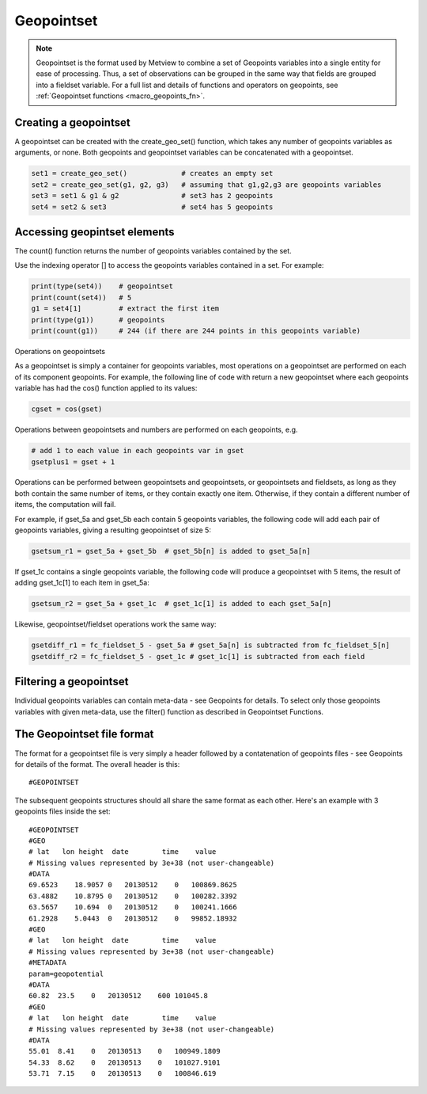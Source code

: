 .. _macro_geopointset:

Geopointset
================

.. note::
    
    Geopointset is the format used by Metview to combine a set of Geopoints variables into a single entity for ease of processing. Thus, a set of observations can be grouped in the same way that fields are grouped into a fieldset variable. For a full list and details of functions and operators on geopoints, see :ref:`Geopointset functions <macro_geopoints_fn>`.


Creating a geopointset
++++++++++++++++++++++++++

A geopointset can be created with the create_geo_set() function, which takes any number of geopoints variables as arguments, or none. Both geopoints and geopointset variables can be concatenated with a geopointset.

.. code-block:: python

    set1 = create_geo_set()             # creates an empty set
    set2 = create_geo_set(g1, g2, g3)   # assuming that g1,g2,g3 are geopoints variables
    set3 = set1 & g1 & g2               # set3 has 2 geopoints
    set4 = set2 & set3                  # set4 has 5 geopoints

Accessing geopintset elements
++++++++++++++++++++++++++++++++

The count() function returns the number of geopoints variables contained by the set.

Use the indexing operator [] to access the geopoints variables contained in a set. For example:

.. code-block:: python

    print(type(set4))    # geopointset
    print(count(set4))   # 5
    g1 = set4[1]         # extract the first item
    print(type(g1))      # geopoints
    print(count(g1))     # 244 (if there are 244 points in this geopoints variable)

Operations on geopointsets

As a geopointset is simply a container for geopoints variables, most operations on a geopointset are performed on each of its component geopoints. For example, the following line of code with return a new geopointset where each geopoints variable has had the cos() function applied to its values:

.. code-block:: python

    cgset = cos(gset)


Operations between geopointsets and numbers are performed on each geopoints, e.g.

.. code-block:: python

    # add 1 to each value in each geopoints var in gset
    gsetplus1 = gset + 1


Operations can be performed between geopointsets and geopointsets, or geopointsets and fieldsets, as long as they both contain the same number of items, or they contain exactly one item. Otherwise, if they contain a different number of items, the computation will fail.

For example, if gset_5a and gset_5b each contain 5 geopoints variables, the following code will add each pair of geopoints variables, giving a resulting geopointset of size 5:

.. code-block:: python

    gsetsum_r1 = gset_5a + gset_5b  # gset_5b[n] is added to gset_5a[n]


If gset_1c contains a single geopoints variable, the following code will produce a geopointset with 5 items, the result of adding gset_1c[1] to each item in gset_5a:

.. code-block:: python

    gsetsum_r2 = gset_5a + gset_1c  # gset_1c[1] is added to each gset_5a[n]


Likewise, geopointset/fieldset operations work the same way:

.. code-block:: python

    gsetdiff_r1 = fc_fieldset_5 - gset_5a # gset_5a[n] is subtracted from fc_fieldset_5[n]
    gsetdiff_r2 = fc_fieldset_5 - gset_1c # gset_1c[1] is subtracted from each field

Filtering a geopointset
++++++++++++++++++++++++++++++

Individual geopoints variables can contain meta-data - see Geopoints for details. To select only those geopoints variables with given meta-data, use the filter() function as described in Geopointset Functions.

The Geopointset file format
++++++++++++++++++++++++++++++

The format for a geopointset file is very simply a header followed by a contatenation of geopoints files - see Geopoints for details of the format. The overall header is this::

    #GEOPOINTSET

The subsequent geopoints structures should all share the same format as each other. Here's an example with 3 geopoints files inside the set::

    #GEOPOINTSET
    #GEO
    # lat   lon height  date        time    value
    # Missing values represented by 3e+38 (not user-changeable)
    #DATA
    69.6523    18.9057 0   20130512    0   100869.8625
    63.4882    10.8795 0   20130512    0   100282.3392
    63.5657    10.694  0   20130512    0   100241.1666
    61.2928    5.0443  0   20130512    0   99852.18932
    #GEO
    # lat   lon height  date        time    value
    # Missing values represented by 3e+38 (not user-changeable)
    #METADATA
    param=geopotential
    #DATA
    60.82  23.5    0   20130512    600 101045.8
    #GEO
    # lat   lon height  date        time    value
    # Missing values represented by 3e+38 (not user-changeable)
    #DATA
    55.01  8.41    0   20130513    0   100949.1809
    54.33  8.62    0   20130513    0   101027.9101
    53.71  7.15    0   20130513    0   100846.619